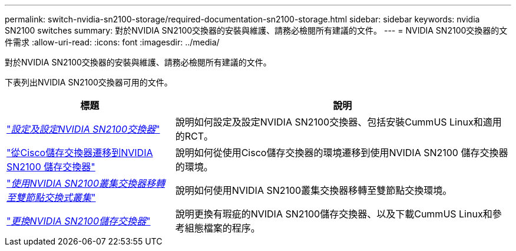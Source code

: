 ---
permalink: switch-nvidia-sn2100-storage/required-documentation-sn2100-storage.html 
sidebar: sidebar 
keywords: nvidia SN2100 switches 
summary: 對於NVIDIA SN2100交換器的安裝與維護、請務必檢閱所有建議的文件。 
---
= NVIDIA SN2100交換器的文件需求
:allow-uri-read: 
:icons: font
:imagesdir: ../media/


[role="lead"]
對於NVIDIA SN2100交換器的安裝與維護、請務必檢閱所有建議的文件。

下表列出NVIDIA SN2100交換器可用的文件。

[cols="1,2"]
|===
| 標題 | 說明 


 a| 
link:https://docs.netapp.com/us-en/ontap-systems-switches/switch-nvidia-sn2100/install-hardware-sn2100-cluster.html["_設定及設定NVIDIA SN2100交換器_"^]
 a| 
說明如何設定及設定NVIDIA SN2100交換器、包括安裝CummUS Linux和適用的RCT。



 a| 
link:https://docs.netapp.com/us-en/ontap-systems-switches/switch-nvidia-sn2100-storage/migrate-cisco-storage-switch-sn2100-storage.html["從Cisco儲存交換器遷移到NVIDIA SN2100 儲存交換器"^]
 a| 
說明如何從使用Cisco儲存交換器的環境遷移到使用NVIDIA SN2100 儲存交換器的環境。



 a| 
link:https://docs.netapp.com/us-en/ontap-systems-switches/switch-nvidia-sn2100/migrate-2n-switched-sn2100-cluster.html["_使用NVIDIA SN2100叢集交換器移轉至雙節點交換式叢集_"^]
 a| 
說明如何使用NVIDIA SN2100叢集交換器移轉至雙節點交換環境。



 a| 
link:https://docs.netapp.com/us-en/ontap-systems-switches/switch-nvidia-sn2100-storage/replace-sn2100-switch-storage.html["_更換NVIDIA SN2100儲存交換器_"^]
 a| 
說明更換有瑕疵的NVIDIA SN2100儲存交換器、以及下載CummUS Linux和參考組態檔案的程序。

|===